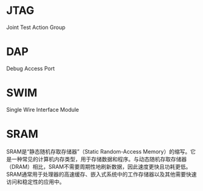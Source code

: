 * JTAG
Joint Test Action Group

* DAP
Debug Access Port

* SWIM
Single Wire Interface Module

* SRAM
SRAM是“静态随机存取存储器”（Static Random-Access Memory）的缩写。它是一种常见的计算机内存类型，用于存储数据和程序。与动态随机存取存储器（DRAM）相比，SRAM不需要周期性地刷新数据，因此速度更快且功耗更低。SRAM通常用于处理器的高速缓存、嵌入式系统中的工作存储器以及其他需要快速访问和稳定性的应用中。
